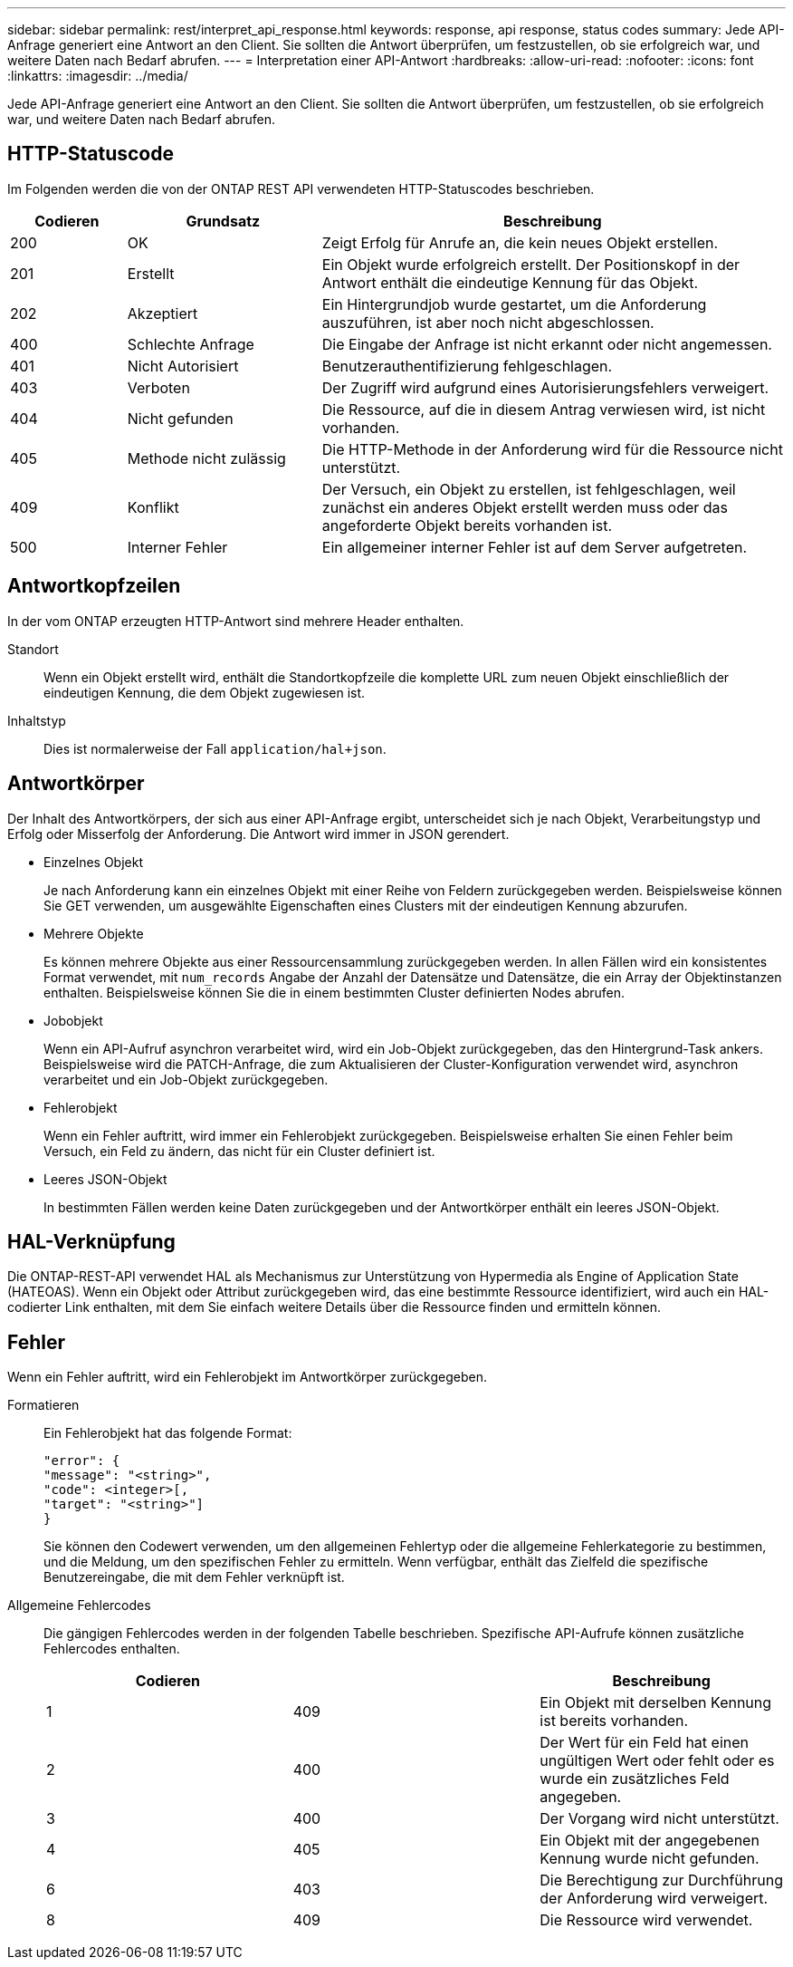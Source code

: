 ---
sidebar: sidebar 
permalink: rest/interpret_api_response.html 
keywords: response, api response, status codes 
summary: Jede API-Anfrage generiert eine Antwort an den Client. Sie sollten die Antwort überprüfen, um festzustellen, ob sie erfolgreich war, und weitere Daten nach Bedarf abrufen. 
---
= Interpretation einer API-Antwort
:hardbreaks:
:allow-uri-read: 
:nofooter: 
:icons: font
:linkattrs: 
:imagesdir: ../media/


[role="lead"]
Jede API-Anfrage generiert eine Antwort an den Client. Sie sollten die Antwort überprüfen, um festzustellen, ob sie erfolgreich war, und weitere Daten nach Bedarf abrufen.



== HTTP-Statuscode

Im Folgenden werden die von der ONTAP REST API verwendeten HTTP-Statuscodes beschrieben.

[cols="15,25,60"]
|===
| Codieren | Grundsatz | Beschreibung 


| 200 | OK | Zeigt Erfolg für Anrufe an, die kein neues Objekt erstellen. 


| 201 | Erstellt | Ein Objekt wurde erfolgreich erstellt. Der Positionskopf in der Antwort enthält die eindeutige Kennung für das Objekt. 


| 202 | Akzeptiert | Ein Hintergrundjob wurde gestartet, um die Anforderung auszuführen, ist aber noch nicht abgeschlossen. 


| 400 | Schlechte Anfrage | Die Eingabe der Anfrage ist nicht erkannt oder nicht angemessen. 


| 401 | Nicht Autorisiert | Benutzerauthentifizierung fehlgeschlagen. 


| 403 | Verboten | Der Zugriff wird aufgrund eines Autorisierungsfehlers verweigert. 


| 404 | Nicht gefunden | Die Ressource, auf die in diesem Antrag verwiesen wird, ist nicht vorhanden. 


| 405 | Methode nicht zulässig | Die HTTP-Methode in der Anforderung wird für die Ressource nicht unterstützt. 


| 409 | Konflikt | Der Versuch, ein Objekt zu erstellen, ist fehlgeschlagen, weil zunächst ein anderes Objekt erstellt werden muss oder das angeforderte Objekt bereits vorhanden ist. 


| 500 | Interner Fehler | Ein allgemeiner interner Fehler ist auf dem Server aufgetreten. 
|===


== Antwortkopfzeilen

In der vom ONTAP erzeugten HTTP-Antwort sind mehrere Header enthalten.

Standort:: Wenn ein Objekt erstellt wird, enthält die Standortkopfzeile die komplette URL zum neuen Objekt einschließlich der eindeutigen Kennung, die dem Objekt zugewiesen ist.
Inhaltstyp:: Dies ist normalerweise der Fall `application/hal+json`.




== Antwortkörper

Der Inhalt des Antwortkörpers, der sich aus einer API-Anfrage ergibt, unterscheidet sich je nach Objekt, Verarbeitungstyp und Erfolg oder Misserfolg der Anforderung. Die Antwort wird immer in JSON gerendert.

* Einzelnes Objekt
+
Je nach Anforderung kann ein einzelnes Objekt mit einer Reihe von Feldern zurückgegeben werden. Beispielsweise können Sie GET verwenden, um ausgewählte Eigenschaften eines Clusters mit der eindeutigen Kennung abzurufen.

* Mehrere Objekte
+
Es können mehrere Objekte aus einer Ressourcensammlung zurückgegeben werden. In allen Fällen wird ein konsistentes Format verwendet, mit `num_records` Angabe der Anzahl der Datensätze und Datensätze, die ein Array der Objektinstanzen enthalten. Beispielsweise können Sie die in einem bestimmten Cluster definierten Nodes abrufen.

* Jobobjekt
+
Wenn ein API-Aufruf asynchron verarbeitet wird, wird ein Job-Objekt zurückgegeben, das den Hintergrund-Task ankers. Beispielsweise wird die PATCH-Anfrage, die zum Aktualisieren der Cluster-Konfiguration verwendet wird, asynchron verarbeitet und ein Job-Objekt zurückgegeben.

* Fehlerobjekt
+
Wenn ein Fehler auftritt, wird immer ein Fehlerobjekt zurückgegeben. Beispielsweise erhalten Sie einen Fehler beim Versuch, ein Feld zu ändern, das nicht für ein Cluster definiert ist.

* Leeres JSON-Objekt
+
In bestimmten Fällen werden keine Daten zurückgegeben und der Antwortkörper enthält ein leeres JSON-Objekt.





== HAL-Verknüpfung

Die ONTAP-REST-API verwendet HAL als Mechanismus zur Unterstützung von Hypermedia als Engine of Application State (HATEOAS). Wenn ein Objekt oder Attribut zurückgegeben wird, das eine bestimmte Ressource identifiziert, wird auch ein HAL-codierter Link enthalten, mit dem Sie einfach weitere Details über die Ressource finden und ermitteln können.



== Fehler

Wenn ein Fehler auftritt, wird ein Fehlerobjekt im Antwortkörper zurückgegeben.

Formatieren:: Ein Fehlerobjekt hat das folgende Format:
+
--
....
"error": {
"message": "<string>",
"code": <integer>[,
"target": "<string>"]
}
....
Sie können den Codewert verwenden, um den allgemeinen Fehlertyp oder die allgemeine Fehlerkategorie zu bestimmen, und die Meldung, um den spezifischen Fehler zu ermitteln. Wenn verfügbar, enthält das Zielfeld die spezifische Benutzereingabe, die mit dem Fehler verknüpft ist.

--
Allgemeine Fehlercodes:: Die gängigen Fehlercodes werden in der folgenden Tabelle beschrieben. Spezifische API-Aufrufe können zusätzliche Fehlercodes enthalten.
+
--
|===
| Codieren |  | Beschreibung 


| 1 | 409 | Ein Objekt mit derselben Kennung ist bereits vorhanden. 


| 2 | 400 | Der Wert für ein Feld hat einen ungültigen Wert oder fehlt oder es wurde ein zusätzliches Feld angegeben. 


| 3 | 400 | Der Vorgang wird nicht unterstützt. 


| 4 | 405 | Ein Objekt mit der angegebenen Kennung wurde nicht gefunden. 


| 6 | 403 | Die Berechtigung zur Durchführung der Anforderung wird verweigert. 


| 8 | 409 | Die Ressource wird verwendet. 
|===
--

